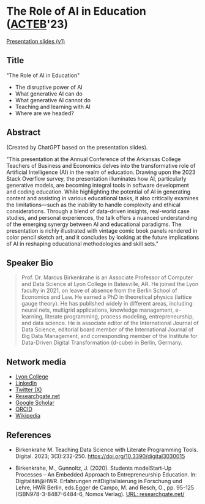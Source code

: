 #+startup: indent overview
* The Role of AI in Education ([[https://www.lyon.edu/acteb-conference][ACTEB]]'23)

[[https://docs.google.com/presentation/d/1A9pPYdMK0BEeRebRsY7dwIwL-BOK-1ag/edit?usp=sharing&ouid=102963037093118135110&rtpof=true&sd=true][Presentation slides (v1)]]

** Title

"The Role of AI in Education"
- The disruptive power of AI
- What generative AI can do
- What generative AI cannot do
- Teaching and learning with AI
- Where are we headed?

** Abstract

(Created by ChatGPT based on the presentation slides).

"This presentation at the Annual Conference of the Arkansas College
Teachers of Business and Economics delves into the transformative role
of Artificial Intelligence (AI) in the realm of education. Drawing
upon the 2023 Stack Overflow survey, the presentation illuminates how
AI, particularly generative models, are becoming integral tools in
software development and coding education. While highlighting the
potential of AI in generating content and assisting in various
educational tasks, it also critically examines the limitations—such as
the inability to handle complexity and ethical considerations. Through
a blend of data-driven insights, real-world case studies, and personal
experiences, the talk offers a nuanced understanding of the emerging
synergy between AI and educational paradigms. The presentation is
richly illustrated with vintage comic book panels rendered in color
pencil sketch art, and it concludes by looking at the future
implications of AI in reshaping educational methodologies and skill
sets."

** Speaker Bio
#+begin_quote
Prof. Dr. Marcus Birkenkrahe is an Associate Professor of Computer and
Data Science at Lyon College in Batesville, AR. He joined the Lyon
faculty in 2021, on leave of absence from the Berlin School of
Economics and Law. He earned a PhD in theoretical physics (lattice
gauge theory). He has published widely in different areas, including:
neural nets, multigrid applications, knowledge management, e-learning,
literate programming, process modeling, entrepreneurship, and data
science. He is associate editor of the International Journal of Data
Science, editorial board member of the International Journal of Big
Data Management, and corresponding member of the Institute for
Data-Driven Digital Transformation (d-cube) in Berlin, Germany.
#+end_quote

** Network media
- [[https://www.lyon.edu/marcus-birkenkrahe][Lyon College]]
- [[https://www.linkedin.com/in/birkenkrahe][LinkedIn]]
- [[https://twitter.com/birkenkrahe][Twitter (X)]]
- [[https://www.researchgate.net/profile/Marcus-Birkenkrahe][Researchgate.net]]
- [[https://scholar.google.com/citations?user=Vvnwsv0AAAAJ&hl=en][Google Scholar]]
- [[https://orcid.org/my-orcid?orcid=0000-0001-9461-8474][ORCID]]
- [[https://en.wikipedia.org/wiki/Marcus_Birkenkrahe][Wikipedia]]
** References

- Birkenkrahe M. Teaching Data Science with Literate Programming
  Tools. Digital. 2023;
  3(3):232-250. https://doi.org/10.3390/digital3030015
  
- Birkenkrahe, M., Gunnoltz, J. (2020). Students modelStart-Up
  Processes – An Embedded Approach to Entrepreneurship Education. In:
  Digitalität@HWR. Erfahrungen mitDigitalisierung in Forschung und
  Lehre, HWR Berlin, eds.Egger de Campo, M. and Resch, O., pp. 95-125
  (ISBN978-3-8487-6484-6, Nomos Verlag). [[https://www.researchgate.net/publication/333655901_Students_Model_Startup_Processes_-_An_Embedded_Approach_to_Entrepreneurship_Education][URL: researchgate.net/]]
